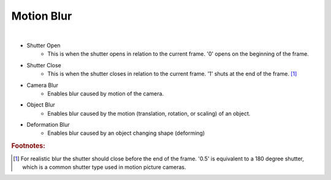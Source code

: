 Motion Blur
===========

.. image:: /_static/screenshots/render_panels/motion_blur.JPG

|

- Shutter Open
	- This is when the shutter opens in relation to the current frame.  '0' opens on the beginning of the frame.
- Shutter Close
	- This is when the shutter closes in relation to the current frame.  '1' shuts at the end of the frame. [#f1]_
- Camera Blur
	- Enables blur caused by motion of the camera.
- Object Blur
	- Enables blur caused by the motion (translation, rotation, or scaling) of an object.
- Deformation Blur
	- Enables blur caused by an object changing shape (deforming)

.. rubric:: Footnotes:

.. [#f1] For realistic blur the shutter should close before the end of the frame.  '0.5' is equivalent to a 180 degree shutter, which is a common shutter type used in motion picture cameras.